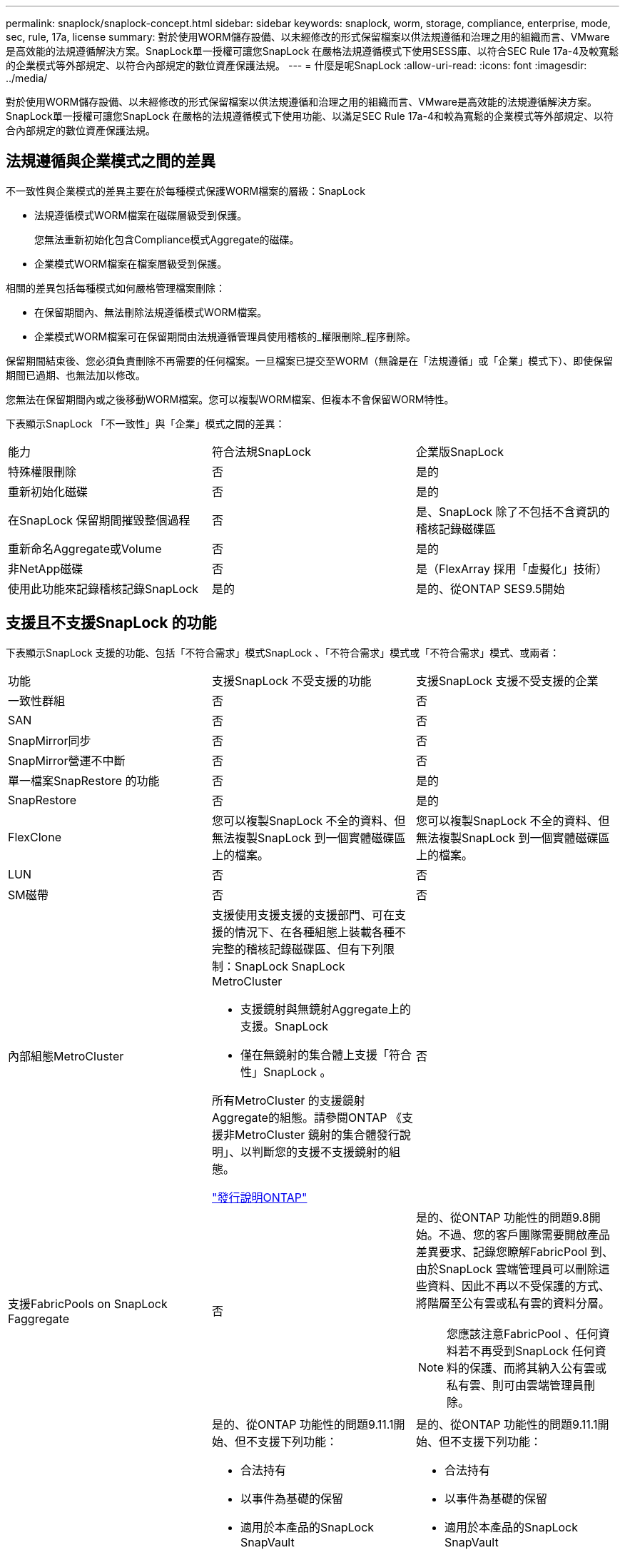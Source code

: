 ---
permalink: snaplock/snaplock-concept.html 
sidebar: sidebar 
keywords: snaplock, worm, storage, compliance, enterprise, mode, sec, rule, 17a, license 
summary: 對於使用WORM儲存設備、以未經修改的形式保留檔案以供法規遵循和治理之用的組織而言、VMware是高效能的法規遵循解決方案。SnapLock單一授權可讓您SnapLock 在嚴格法規遵循模式下使用SESS庫、以符合SEC Rule 17a-4及較寬鬆的企業模式等外部規定、以符合內部規定的數位資產保護法規。 
---
= 什麼是呢SnapLock
:allow-uri-read: 
:icons: font
:imagesdir: ../media/


[role="lead"]
對於使用WORM儲存設備、以未經修改的形式保留檔案以供法規遵循和治理之用的組織而言、VMware是高效能的法規遵循解決方案。SnapLock單一授權可讓您SnapLock 在嚴格的法規遵循模式下使用功能、以滿足SEC Rule 17a-4和較為寬鬆的企業模式等外部規定、以符合內部規定的數位資產保護法規。



== 法規遵循與企業模式之間的差異

不一致性與企業模式的差異主要在於每種模式保護WORM檔案的層級：SnapLock

* 法規遵循模式WORM檔案在磁碟層級受到保護。
+
您無法重新初始化包含Compliance模式Aggregate的磁碟。

* 企業模式WORM檔案在檔案層級受到保護。


相關的差異包括每種模式如何嚴格管理檔案刪除：

* 在保留期間內、無法刪除法規遵循模式WORM檔案。
* 企業模式WORM檔案可在保留期間由法規遵循管理員使用稽核的_權限刪除_程序刪除。


保留期間結束後、您必須負責刪除不再需要的任何檔案。一旦檔案已提交至WORM（無論是在「法規遵循」或「企業」模式下）、即使保留期間已過期、也無法加以修改。

您無法在保留期間內或之後移動WORM檔案。您可以複製WORM檔案、但複本不會保留WORM特性。

下表顯示SnapLock 「不一致性」與「企業」模式之間的差異：

|===


| 能力 | 符合法規SnapLock | 企業版SnapLock 


 a| 
特殊權限刪除
 a| 
否
 a| 
是的



 a| 
重新初始化磁碟
 a| 
否
 a| 
是的



 a| 
在SnapLock 保留期間摧毀整個過程
 a| 
否
 a| 
是、SnapLock 除了不包括不含資訊的稽核記錄磁碟區



 a| 
重新命名Aggregate或Volume
 a| 
否
 a| 
是的



 a| 
非NetApp磁碟
 a| 
否
 a| 
是（FlexArray 採用「虛擬化」技術）



 a| 
使用此功能來記錄稽核記錄SnapLock
 a| 
是的
 a| 
是的、從ONTAP SES9.5開始

|===


== 支援且不支援SnapLock 的功能

下表顯示SnapLock 支援的功能、包括「不符合需求」模式SnapLock 、「不符合需求」模式或「不符合需求」模式、或兩者：

|===


| 功能 | 支援SnapLock 不受支援的功能 | 支援SnapLock 支援不受支援的企業 


 a| 
一致性群組
 a| 
否
 a| 
否



 a| 
SAN
 a| 
否
 a| 
否



 a| 
SnapMirror同步
 a| 
否
 a| 
否



 a| 
SnapMirror營運不中斷
 a| 
否
 a| 
否



 a| 
單一檔案SnapRestore 的功能
 a| 
否
 a| 
是的



 a| 
SnapRestore
 a| 
否
 a| 
是的



 a| 
FlexClone
 a| 
您可以複製SnapLock 不全的資料、但無法複製SnapLock 到一個實體磁碟區上的檔案。
 a| 
您可以複製SnapLock 不全的資料、但無法複製SnapLock 到一個實體磁碟區上的檔案。



 a| 
LUN
 a| 
否
 a| 
否



 a| 
SM磁帶
 a| 
否
 a| 
否



 a| 
內部組態MetroCluster
 a| 
支援使用支援支援的支援部門、可在支援的情況下、在各種組態上裝載各種不完整的稽核記錄磁碟區、但有下列限制：SnapLock SnapLock MetroCluster

* 支援鏡射與無鏡射Aggregate上的支援。SnapLock
* 僅在無鏡射的集合體上支援「符合性」SnapLock 。


所有MetroCluster 的支援鏡射Aggregate的組態。請參閱ONTAP 《支援非MetroCluster 鏡射的集合體發行說明」、以判斷您的支援不支援鏡射的組態。

https://library.netapp.com/ecmdocs/ECMLP2492508/html/frameset.html["發行說明ONTAP"^]
 a| 
否



 a| 
支援FabricPools on SnapLock Faggregate
 a| 
否
 a| 
是的、從ONTAP 功能性的問題9.8開始。不過、您的客戶團隊需要開啟產品差異要求、記錄您瞭解FabricPool 到、由於SnapLock 雲端管理員可以刪除這些資料、因此不再以不受保護的方式、將階層至公有雲或私有雲的資料分層。

[NOTE]
====
您應該注意FabricPool 、任何資料若不再受到SnapLock 任何資料的保護、而將其納入公有雲或私有雲、則可由雲端管理員刪除。

====


 a| 
資料量FlexGroup
 a| 
是的、從ONTAP 功能性的問題9.11.1開始、但不支援下列功能：

* 合法持有
* 以事件為基礎的保留
* 適用於本產品的SnapLock SnapVault


您也應該瞭解下列行為：

* 一個現象區的Volume法規遵循時鐘（VCC）FlexGroup 由根部的VCC決定。所有非根成員的VCC都會與根VCC密切同步。
* 僅能在整個的整個過程中設定組態屬性。SnapLock FlexGroup個別成員不能具有不同的組態內容、例如預設保留時間和自動提交期間。

 a| 
是的、從ONTAP 功能性的問題9.11.1開始、但不支援下列功能：

* 合法持有
* 以事件為基礎的保留
* 適用於本產品的SnapLock SnapVault


您也應該瞭解下列行為：

* 一個現象區的Volume法規遵循時鐘（VCC）FlexGroup 由根部的VCC決定。所有非根成員的VCC都會與根VCC密切同步。
* 僅能在整個的整個過程中設定組態屬性。SnapLock FlexGroup個別成員不能具有不同的組態內容、例如預設保留時間和自動提交期間。


|===


== 零售組態與法規遵循時鐘MetroCluster

下列組態使用兩種法規遵循時鐘機制：Volume Compliance Clock(VCC)和System Compliance Clock, SCC)。MetroClusterVCC和SCC適用於所有SnapLock 的各種版本。當您在節點上建立新磁碟區時、其VCC會以該節點上SCC的目前值初始化。建立磁碟區之後、就會一律使用VCC追蹤磁碟區和檔案保留時間。

當磁碟區複寫到另一個站台時、其VCC也會複寫。當發生磁碟區切換時、例如從站台A切換至站台B、VCC會在站台B上繼續更新、而站台A上的SCC會在站台A離線時停止。

當站台A重新上線且執行磁碟區切換時、站台A SCC時鐘會重新啟動、而Volume的VCC則會繼續更新。由於VCC會持續更新、無論切換和切換作業為何、檔案保留時間不取決於SCC時鐘、也不會延展。



== 將檔案提交至 WORM

您可以使用應用程式、透過NFS或CIFS將檔案提交至WORM、或使用SnapLock 「更新」功能、自動將檔案提交至WORM。您可以使用_WORM可應用檔案_來保留遞增寫入的資料、例如記錄資訊。



== 資料保護

支援資料保護方法、可滿足大部分的法規遵循需求：SnapLock

* 您可以在SnapLock 二線儲存設備上使用「以WORM SnapVault 保護Snapshot複本」功能。
* 您可以使用SnapMirror將WORM檔案複寫到另一個地理位置、以便進行災難恢復。




== 儲存效率

從功能支援的支援範圍ONTAP 從支援支援儲存SnapLock 效率的9.9到9.9.1、例如資料壓縮、跨Volume重複資料刪除、SnapLock 以及針對功能區和集合體的調適性壓縮。



== 7-Mode轉換

您可以使用7-Mode Transition Tool的複製型轉換（CBT）功能、將SnapLock VMware Volume從7-Mode移轉至ONTAP VMware。目的地Volume、Compliance或Enterprise的指令檔模式必須符合來源Volume的指令碼模式。SnapLock SnapLock您無法使用無複製轉換（CFT）來移轉SnapLock 版本。



== 加密

支援以軟體和硬體為基礎的加密技術、可確保儲存媒體在重新調整用途、退回、放錯地方或遭竊時、無法讀取閒置的資料。ONTAP

*免責聲明：*如果驗證金鑰遺失、或驗證嘗試失敗次數超過指定限制、導致磁碟機永久鎖定、NetApp無法保證自我加密磁碟機或磁碟區上的SnapLock保護WORM檔案將可擷取。您有責任確保驗證失敗。

[NOTE]
====
從ONTAP 支援支援使用支援功能的支援功能到支援功能SnapLock 的功能、從功能性的9.2開始、

====